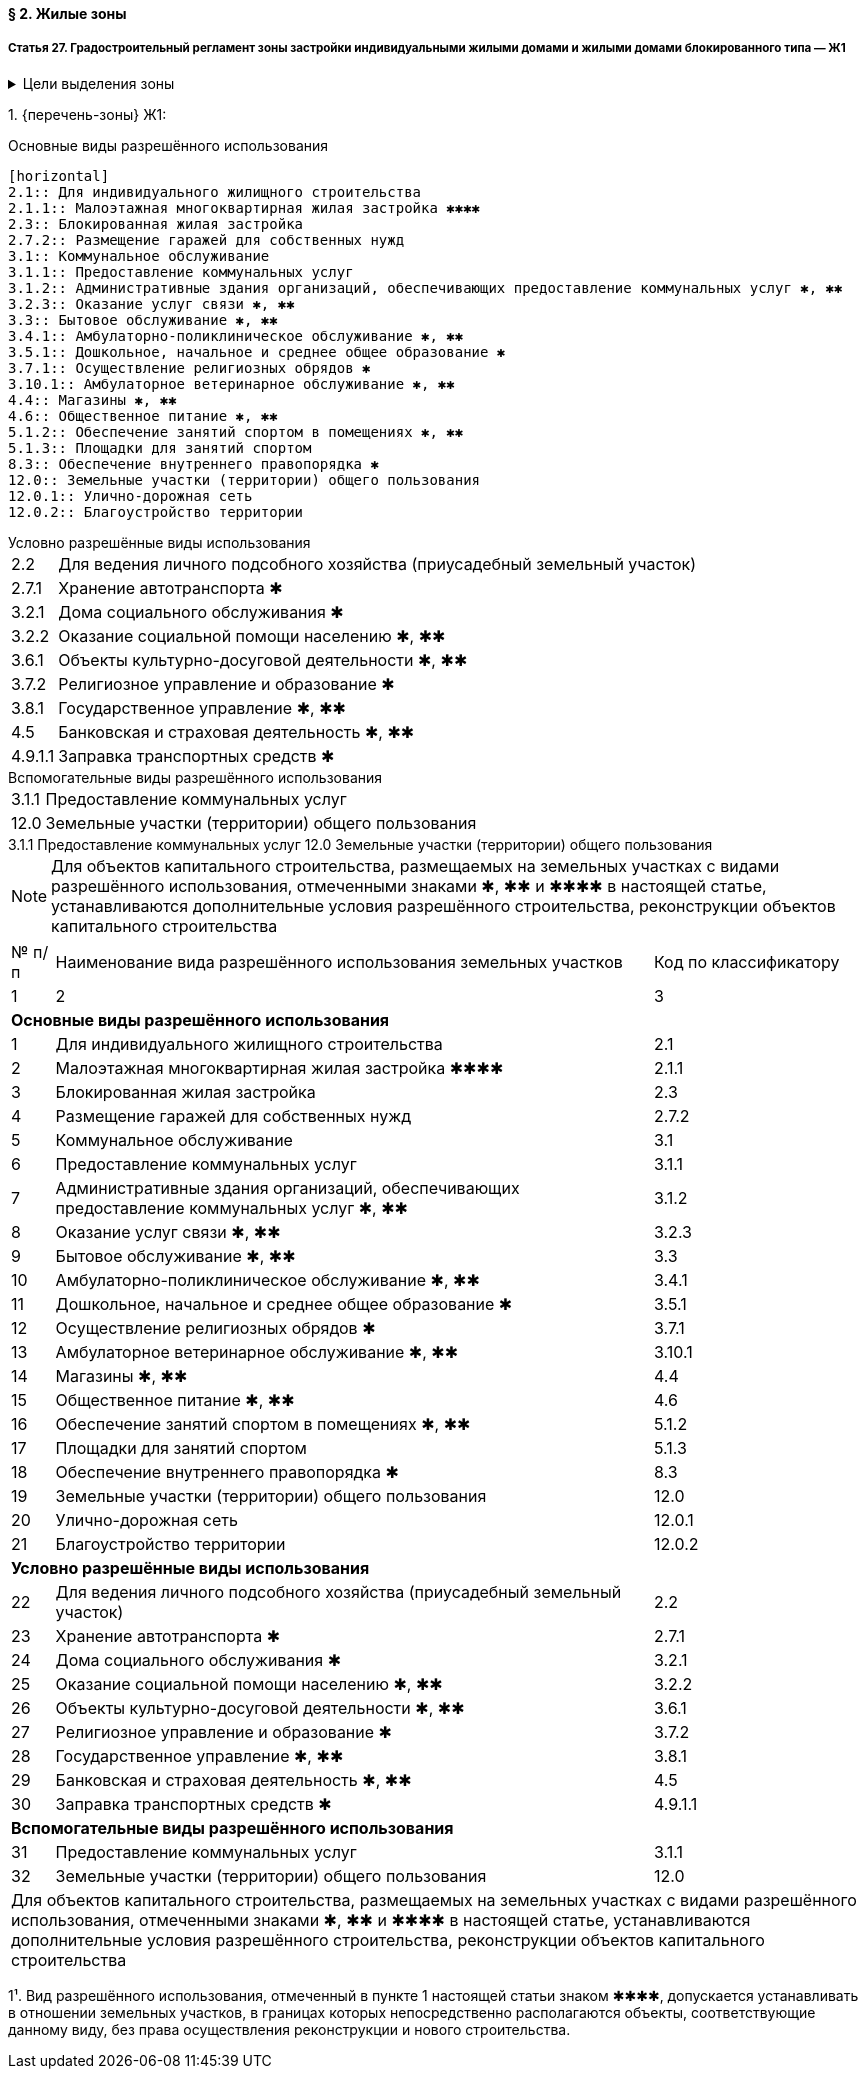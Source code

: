 ==== § 2. Жилые зоны

===== Статья 27. Градостроительный регламент зоны застройки индивидуальными жилыми домами и жилыми домами блокированного типа — Ж1

.Цели выделения зоны
[%collapsible]
====
- развитие на основе существующих и вновь осваиваемых территорий малоэтажной жилой застройки зон комфортного жилья, включающих отдельно стоящие индивидуальные (одноквартирные) жилые дома и жилые дома блокированного типа;
- развитие сферы социального и культурно-бытового обслуживания, обеспечивающей потребности жителей указанных территорий;
- создание условий для размещения необходимых объектов инженерной и транспортной инфраструктур.
====

1. {перечень-зоны} Ж1:

.Основные виды разрешённого использования
....
[horizontal]
2.1:: Для индивидуального жилищного строительства
2.1.1:: Малоэтажная многоквартирная жилая застройка ✱✱✱✱
2.3:: Блокированная жилая застройка
2.7.2:: Размещение гаражей для собственных нужд
3.1:: Коммунальное обслуживание
3.1.1:: Предоставление коммунальных услуг
3.1.2:: Административные здания организаций, обеспечивающих предоставление коммунальных услуг ✱, ✱✱
3.2.3:: Оказание услуг связи ✱, ✱✱
3.3:: Бытовое обслуживание ✱, ✱✱
3.4.1:: Амбулаторно-поликлиническое обслуживание ✱, ✱✱
3.5.1:: Дошкольное, начальное и среднее общее образование ✱
3.7.1:: Осуществление религиозных обрядов ✱
3.10.1:: Амбулаторное ветеринарное обслуживание ✱, ✱✱
4.4:: Магазины ✱, ✱✱
4.6:: Общественное питание ✱, ✱✱
5.1.2:: Обеспечение занятий спортом в помещениях ✱, ✱✱
5.1.3:: Площадки для занятий спортом
8.3:: Обеспечение внутреннего правопорядка ✱
12.0:: Земельные участки (территории) общего пользования
12.0.1:: Улично-дорожная сеть
12.0.2:: Благоустройство территории
....

.Условно разрешённые виды использования
[horizontal]
2.2:: Для ведения личного подсобного хозяйства (приусадебный земельный участок)
2.7.1:: Хранение автотранспорта ✱
3.2.1:: Дома социального обслуживания ✱
3.2.2:: Оказание социальной помощи населению ✱, ✱✱
3.6.1:: Объекты культурно-досуговой деятельности ✱, ✱✱
3.7.2:: Религиозное управление и образование ✱
3.8.1:: Государственное управление ✱, ✱✱
4.5:: Банковская и страховая деятельность ✱, ✱✱
4.9.1.1:: Заправка транспортных средств ✱

.Вспомогательные виды разрешённого использования
[horizontal]
3.1.1:: Предоставление коммунальных услуг
12.0:: Земельные участки (территории) общего пользования

.Вспомогательные виды разрешённого использования
++++
  3.1.1 Предоставление коммунальных услуг
  
  12.0 Земельные участки (территории) общего пользования
++++

[NOTE]
Для объектов капитального строительства, размещаемых на земельных участках с видами разрешённого использования, отмеченными знаками ✱, ✱✱ и ✱✱✱✱ в настоящей статье, устанавливаются дополнительные условия разрешённого строительства, реконструкции объектов капитального строительства


[cols="^.^5%,.^70%,^.^25%"]
|===
| № п/п ^| Наименование вида разрешённого использования земельных участков ^| Код по классификатору
| 1 ^| 2 ^| 3
3+| **Основные виды разрешённого использования**
| 1 | Для индивидуального жилищного строительства | 2.1
| 2 | Малоэтажная многоквартирная жилая застройка ✱✱✱✱ | 2.1.1
| 3 | Блокированная жилая застройка | 2.3
| 4 | Размещение гаражей для собственных нужд | 2.7.2
| 5 | Коммунальное обслуживание | 3.1
| 6 | Предоставление коммунальных услуг | 3.1.1
| 7 | Административные здания организаций, обеспечивающих предоставление коммунальных услуг ✱, ✱✱ | 3.1.2
| 8 | Оказание услуг связи ✱, ✱✱ | 3.2.3
| 9 | Бытовое обслуживание ✱, ✱✱ | 3.3
| 10 | Амбулаторно-поликлиническое обслуживание ✱, ✱✱ | 3.4.1
| 11 | Дошкольное, начальное и среднее общее образование ✱ | 3.5.1
| 12 | Осуществление религиозных обрядов ✱ | 3.7.1
| 13 | Амбулаторное ветеринарное обслуживание ✱, ✱✱ | 3.10.1
| 14 | Магазины ✱, ✱✱ | 4.4
| 15 | Общественное питание ✱, ✱✱ | 4.6
| 16 | Обеспечение занятий спортом в помещениях ✱, ✱✱ | 5.1.2
| 17 | Площадки для занятий спортом | 5.1.3
| 18 | Обеспечение внутреннего правопорядка ✱ | 8.3
| 19 | Земельные участки (территории) общего пользования | 12.0
| 20 | Улично-дорожная сеть | 12.0.1
| 21 | Благоустройство территории | 12.0.2
3+| **Условно разрешённые виды использования**
| 22 | Для ведения личного подсобного хозяйства (приусадебный земельный участок) | 2.2
| 23 | Хранение автотранспорта ✱ | 2.7.1
| 24 | Дома социального обслуживания ✱ | 3.2.1
| 25 | Оказание социальной помощи населению ✱, ✱✱ | 3.2.2
| 26 | Объекты культурно-досуговой деятельности ✱, ✱✱ | 3.6.1
| 27 | Религиозное управление и образование ✱ | 3.7.2
| 28 | Государственное управление ✱, ✱✱ | 3.8.1
| 29 | Банковская и страховая деятельность ✱, ✱✱ | 4.5
| 30 | Заправка транспортных средств ✱ | 4.9.1.1
3+| **Вспомогательные виды разрешённого использования**
| 31 | Предоставление коммунальных услуг | 3.1.1
| 32 | Земельные участки (территории) общего пользования | 12.0
3+<| Для объектов капитального строительства, размещаемых на земельных участках с видами разрешённого использования, отмеченными знаками ✱, ✱✱ и ✱✱✱✱ в настоящей статье, устанавливаются дополнительные условия разрешённого строительства, реконструкции объектов капитального строительства
|===

1¹. Вид разрешённого использования, отмеченный в пункте 1 настоящей статьи знаком ✱✱✱✱, допускается устанавливать в отношении земельных участков, в границах которых непосредственно располагаются объекты, соответствующие данному виду, без права осуществления реконструкции и нового строительства.
